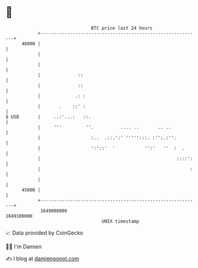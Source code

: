* 👋

#+begin_example
                                   BTC price last 24 hours                    
               +------------------------------------------------------------+ 
         48000 |                                                            | 
               |                                                            | 
               |                                                            | 
               |              ::                                            | 
               |              ::                                            | 
               |             .: :                                           | 
               |       .    ::' :                                           | 
   $ USD       |     ..:'...:   ::.                                         | 
               |     '''         ''.          .... ..       .. ..           | 
               |                   :..  .::.':' ''''':::. :'':.:''.         | 
               |                   ':'::'  '           '':'   ''  :  .      | 
               |                                                   ::::':   | 
               |                                                        :   | 
               |                                                            | 
         45000 |                                                            | 
               +------------------------------------------------------------+ 
                1649000000                                        1649100000  
                                       UNIX timestamp                         
#+end_example
📈 Data provided by CoinGecko

🧑‍💻 I'm Damien

✍️ I blog at [[https://www.damiengonot.com][damiengonot.com]]
